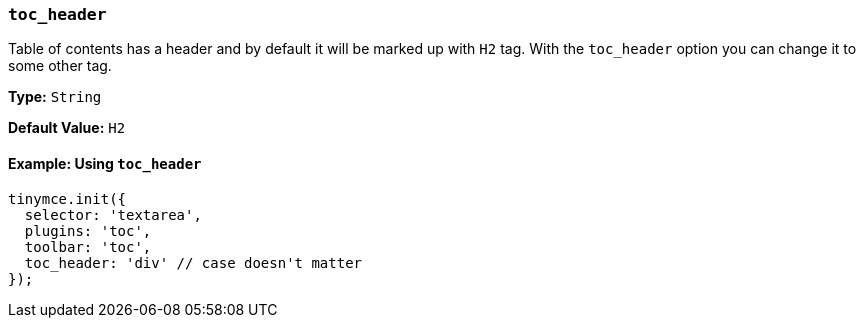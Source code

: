 [[toc_header]]
=== `toc_header`

Table of contents has a header and by default it will be marked up with `H2` tag. With the `toc_header` option you can change it to some other tag.

*Type:* `String`

*Default Value:* `H2`

==== Example: Using `toc_header`

[source, js]
----
tinymce.init({
  selector: 'textarea',
  plugins: 'toc',
  toolbar: 'toc',
  toc_header: 'div' // case doesn't matter
});
----
